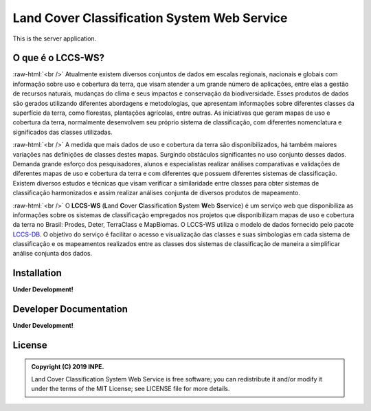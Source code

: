 ..
    This file is part of Land Cover Classification System Web Service.
    Copyright (C) 2019 INPE.

    Land Cover Classification System Web Service is free software; you can redistribute it and/or modify it
    under the terms of the MIT License; see LICENSE file for more details.


============================================
Land Cover Classification System Web Service 
============================================

.. image:: https://img.shields.io/badge/license-MIT-green
        :target: https://github.com//brazil-data-cube/lccs-ws/blob/master/LICENSE

.. image:: https://img.shields.io/badge/build-todo-success
        :target: https://travis-ci.org/brazil-data-cube/lccs-ws

.. image:: https://img.shields.io/badge/tests-0%20passed,%200%20failed-critical
        :target: https://travis-ci.org/brazil-data-cube/lccs-ws

.. image:: https://coveralls.io/repos/github/brazil-data-cube/lccs-ws/badge.svg?branch=master
        :target: https://coveralls.io/github/brazil-data-cube/lccs-ws?branch=master

.. image:: https://img.shields.io/badge/lifecycle-experimental-orange.svg
        :target: https://www.tidyverse.org/lifecycle/#experimental

This is the server application.

.. role:: raw-html(raw)
    :format: html


O que é o LCCS-WS?
==================

:raw-html:`<br />`
Atualmente existem diversos conjuntos de dados em escalas regionais, nacionais e globais com informação sobre uso e cobertura da terra, que visam atender a um grande número de aplicações, entre elas a gestão de recursos naturais, mudanças do clima e seus impactos e conservação da biodiversidade. Esses produtos de dados são gerados utilizando diferentes abordagens e metodologias, que apresentam informações sobre diferentes classes da superfície da terra, como florestas, plantações agrícolas, entre outras. As iniciativas que geram mapas de uso e cobertura da terra, normalmente desenvolvem seu próprio sistema de classificação, com diferentes nomenclatura e significados das classes utilizadas.

:raw-html:`<br />`
A medida que mais dados de uso e cobertura da terra são disponibilizados, há também maiores variações nas definições de classes destes mapas. Surgindo obstáculos significantes no uso conjunto desses dados. Demanda grande esforço dos pesquisadores, alunos e especialistas realizar análises comparativas e validações de diferentes mapas de uso e cobertura da terra e com diferentes que possuem diferentes sistemas de classificação. Existem diversos estudos e técnicas que visam verificar a similaridade entre classes para obter sistemas de classificação harmonizados e assim realizar análises conjunta de diversos produtos de mapeamento.

:raw-html:`<br />`
O **LCCS-WS** (**L**\ and **C**\ over **C**\ lassification **S**\ystem **W**\ eb\  **S**\ service) é um serviço web que disponibiliza as informações sobre os sistemas de classificação empregados nos projetos que disponibilizam mapas de uso e cobertura da terra no Brasil: Prodes, Deter, TerraClass e MapBiomas. O LCCS-WS utiliza o modelo de dados fornecido pelo pacote `LCCS-DB <https://github.com/brazil-data-cube/lccs-db>`_. O objetivo do serviço é facilitar o acesso e visualização das classes e suas simbologias em cada sistema de classificação e os mapeamentos realizados entre as classes dos sistemas de classificação de maneira a simplificar análise conjunta dos dados.

Installation
============

**Under Development!**


Developer Documentation
=======================

**Under Development!**


License
=======

.. admonition::
    Copyright (C) 2019 INPE.

    Land Cover Classification System Web Service is free software; you can redistribute it and/or modify it
    under the terms of the MIT License; see LICENSE file for more details.
